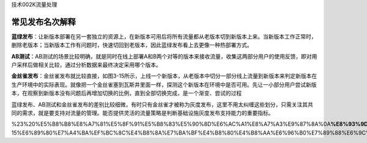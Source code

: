 技术002K流量处理

常见发布名次解释
================

**蓝绿发布**\ ：让新版本部署在另一套独立的资源上，在新版本可用后将所有流量都从老版本切到新版本上来。当新版本工作正常时，删除老版本；当新版本工作有问题时，快速切回到老版本，因此蓝绿发布看上去更像一种热部署方式。

**AB测试**\ ：AB测试的场景比较明确，就是同时在线上部署A和B两个对等的版本来接收流量，收集这两部分用户的使用反馈，即对用户采样后做相关比较，通过分析数据来最终决定采用哪个版本。

**金丝雀发布**\ ：金丝雀发布就比较直接，如图3-15所示，上线一个新版本，从老版本中切分一部分线上流量到新版本来判定新版本在生产环境中的实际表现。就像把一个金丝雀塞到瓦斯井里面一样，探测这个新版本在环境中是否可用。先让一小部分用户尝试新版本，在观察到新版本没有问题后再增加切换的比例，直到全部切换完成，是一个渐变、尝试的过程

蓝绿发布、AB测试和金丝雀发布的差别比较细微，有时只有金丝雀才被称为灰度发布，这里不用太纠缠这些划分，只需关注其共同的需求，就是要支持对流量的管理。能否提供灵活的流量策略是判断基础设施灰度发布支持能力的重要指标。

%23%20%E5%B8%B8%E8%A7%81%E5%8F%91%E5%B8%83%E5%90%8D%E6%AC%A1%E8%A7%A3%E9%87%8A%0A\ **%E8%93%9D%E7%BB%BF%E5%8F%91%E5%B8%83**\ %EF%BC%9A%E8%AE%A9%E6%96%B0%E7%89%88%E6%9C%AC%E9%83%A8%E7%BD%B2%E5%9C%A8%E5%8F%A6%E4%B8%80%E5%A5%97%E7%8B%AC%E7%AB%8B%E7%9A%84%E8%B5%84%E6%BA%90%E4%B8%8A%EF%BC%8C%E5%9C%A8%E6%96%B0%E7%89%88%E6%9C%AC%E5%8F%AF%E7%94%A8%E5%90%8E%E5%B0%86%E6%89%80%E6%9C%89%E6%B5%81%E9%87%8F%E9%83%BD%E4%BB%8E%E8%80%81%E7%89%88%E6%9C%AC%E5%88%87%E5%88%B0%E6%96%B0%E7%89%88%E6%9C%AC%E4%B8%8A%E6%9D%A5%E3%80%82%E5%BD%93%E6%96%B0%E7%89%88%E6%9C%AC%E5%B7%A5%E4%BD%9C%E6%AD%A3%E5%B8%B8%E6%97%B6%EF%BC%8C%E5%88%A0%E9%99%A4%E8%80%81%E7%89%88%E6%9C%AC%EF%BC%9B%E5%BD%93%E6%96%B0%E7%89%88%E6%9C%AC%E5%B7%A5%E4%BD%9C%E6%9C%89%E9%97%AE%E9%A2%98%E6%97%B6%EF%BC%8C%E5%BF%AB%E9%80%9F%E5%88%87%E5%9B%9E%E5%88%B0%E8%80%81%E7%89%88%E6%9C%AC%EF%BC%8C%E5%9B%A0%E6%AD%A4%E8%93%9D%E7%BB%BF%E5%8F%91%E5%B8%83%E7%9C%8B%E4%B8%8A%E5%8E%BB%E6%9B%B4%E5%83%8F%E4%B8%80%E7%A7%8D%E7%83%AD%E9%83%A8%E7%BD%B2%E6%96%B9%E5%BC%8F%E3%80%82%0A\ **AB%E6%B5%8B%E8%AF%95**\ %EF%BC%9AAB%E6%B5%8B%E8%AF%95%E7%9A%84%E5%9C%BA%E6%99%AF%E6%AF%94%E8%BE%83%E6%98%8E%E7%A1%AE%EF%BC%8C%E5%B0%B1%E6%98%AF%E5%90%8C%E6%97%B6%E5%9C%A8%E7%BA%BF%E4%B8%8A%E9%83%A8%E7%BD%B2A%E5%92%8CB%E4%B8%A4%E4%B8%AA%E5%AF%B9%E7%AD%89%E7%9A%84%E7%89%88%E6%9C%AC%E6%9D%A5%E6%8E%A5%E6%94%B6%E6%B5%81%E9%87%8F%EF%BC%8C%E6%94%B6%E9%9B%86%E8%BF%99%E4%B8%A4%E9%83%A8%E5%88%86%E7%94%A8%E6%88%B7%E7%9A%84%E4%BD%BF%E7%94%A8%E5%8F%8D%E9%A6%88%EF%BC%8C%E5%8D%B3%E5%AF%B9%E7%94%A8%E6%88%B7%E9%87%87%E6%A0%B7%E5%90%8E%E5%81%9A%E7%9B%B8%E5%85%B3%E6%AF%94%E8%BE%83%EF%BC%8C%E9%80%9A%E8%BF%87%E5%88%86%E6%9E%90%E6%95%B0%E6%8D%AE%E6%9D%A5%E6%9C%80%E7%BB%88%E5%86%B3%E5%AE%9A%E9%87%87%E7%94%A8%E5%93%AA%E4%B8%AA%E7%89%88%E6%9C%AC%E3%80%82%0A\ **%E9%87%91%E4%B8%9D%E9%9B%80%E5%8F%91%E5%B8%83**\ %EF%BC%9A%E9%87%91%E4%B8%9D%E9%9B%80%E5%8F%91%E5%B8%83%E5%B0%B1%E6%AF%94%E8%BE%83%E7%9B%B4%E6%8E%A5%EF%BC%8C%E5%A6%82%E5%9B%BE3-15%E6%89%80%E7%A4%BA%EF%BC%8C%E4%B8%8A%E7%BA%BF%E4%B8%80%E4%B8%AA%E6%96%B0%E7%89%88%E6%9C%AC%EF%BC%8C%E4%BB%8E%E8%80%81%E7%89%88%E6%9C%AC%E4%B8%AD%E5%88%87%E5%88%86%E4%B8%80%E9%83%A8%E5%88%86%E7%BA%BF%E4%B8%8A%E6%B5%81%E9%87%8F%E5%88%B0%E6%96%B0%E7%89%88%E6%9C%AC%E6%9D%A5%E5%88%A4%E5%AE%9A%E6%96%B0%E7%89%88%E6%9C%AC%E5%9C%A8%E7%94%9F%E4%BA%A7%E7%8E%AF%E5%A2%83%E4%B8%AD%E7%9A%84%E5%AE%9E%E9%99%85%E8%A1%A8%E7%8E%B0%E3%80%82%E5%B0%B1%E5%83%8F%E6%8A%8A%E4%B8%80%E4%B8%AA%E9%87%91%E4%B8%9D%E9%9B%80%E5%A1%9E%E5%88%B0%E7%93%A6%E6%96%AF%E4%BA%95%E9%87%8C%E9%9D%A2%E4%B8%80%E6%A0%B7%EF%BC%8C%E6%8E%A2%E6%B5%8B%E8%BF%99%E4%B8%AA%E6%96%B0%E7%89%88%E6%9C%AC%E5%9C%A8%E7%8E%AF%E5%A2%83%E4%B8%AD%E6%98%AF%E5%90%A6%E5%8F%AF%E7%94%A8%E3%80%82%E5%85%88%E8%AE%A9%E4%B8%80%E5%B0%8F%E9%83%A8%E5%88%86%E7%94%A8%E6%88%B7%E5%B0%9D%E8%AF%95%E6%96%B0%E7%89%88%E6%9C%AC%EF%BC%8C%E5%9C%A8%E8%A7%82%E5%AF%9F%E5%88%B0%E6%96%B0%E7%89%88%E6%9C%AC%E6%B2%A1%E6%9C%89%E9%97%AE%E9%A2%98%E5%90%8E%E5%86%8D%E5%A2%9E%E5%8A%A0%E5%88%87%E6%8D%A2%E7%9A%84%E6%AF%94%E4%BE%8B%EF%BC%8C%E7%9B%B4%E5%88%B0%E5%85%A8%E9%83%A8%E5%88%87%E6%8D%A2%E5%AE%8C%E6%88%90%EF%BC%8C%E6%98%AF%E4%B8%80%E4%B8%AA%E6%B8%90%E5%8F%98%E3%80%81%E5%B0%9D%E8%AF%95%E7%9A%84%E8%BF%87%E7%A8%8B%0A%E8%93%9D%E7%BB%BF%E5%8F%91%E5%B8%83%E3%80%81AB%E6%B5%8B%E8%AF%95%E5%92%8C%E9%87%91%E4%B8%9D%E9%9B%80%E5%8F%91%E5%B8%83%E7%9A%84%E5%B7%AE%E5%88%AB%E6%AF%94%E8%BE%83%E7%BB%86%E5%BE%AE%EF%BC%8C%E6%9C%89%E6%97%B6%E5%8F%AA%E6%9C%89%E9%87%91%E4%B8%9D%E9%9B%80%E6%89%8D%E8%A2%AB%E7%A7%B0%E4%B8%BA%E7%81%B0%E5%BA%A6%E5%8F%91%E5%B8%83%EF%BC%8C%E8%BF%99%E9%87%8C%E4%B8%8D%E7%94%A8%E5%A4%AA%E7%BA%A0%E7%BC%A0%E8%BF%99%E4%BA%9B%E5%88%92%E5%88%86%EF%BC%8C%E5%8F%AA%E9%9C%80%E5%85%B3%E6%B3%A8%E5%85%B6%E5%85%B1%E5%90%8C%E7%9A%84%E9%9C%80%E6%B1%82%EF%BC%8C%E5%B0%B1%E6%98%AF%E8%A6%81%E6%94%AF%E6%8C%81%E5%AF%B9%E6%B5%81%E9%87%8F%E7%9A%84%E7%AE%A1%E7%90%86%E3%80%82%E8%83%BD%E5%90%A6%E6%8F%90%E4%BE%9B%E7%81%B5%E6%B4%BB%E7%9A%84%E6%B5%81%E9%87%8F%E7%AD%96%E7%95%A5%E6%98%AF%E5%88%A4%E6%96%AD%E5%9F%BA%E7%A1%80%E8%AE%BE%E6%96%BD%E7%81%B0%E5%BA%A6%E5%8F%91%E5%B8%83%E6%94%AF%E6%8C%81%E8%83%BD%E5%8A%9B%E7%9A%84%E9%87%8D%E8%A6%81%E6%8C%87%E6%A0%87%E3%80%82
